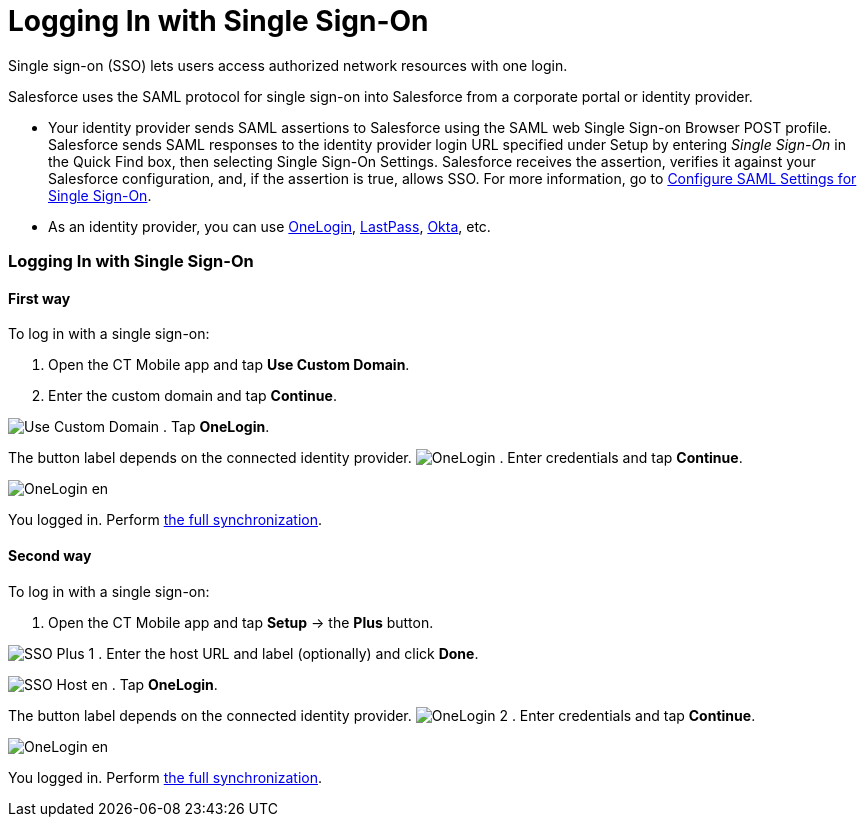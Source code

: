 = Logging In with Single Sign-On

Single sign-on (SSO) lets users access authorized network resources with
one login.



Salesforce uses the SAML protocol for single sign-on into Salesforce
from a corporate portal or identity provider.

* Your identity provider sends SAML assertions to Salesforce using the
SAML web Single Sign-on Browser POST profile. Salesforce sends SAML
responses to the identity provider login URL specified under Setup by
entering _Single Sign-On_ in the Quick Find box, then selecting Single
Sign-On Settings. Salesforce receives the assertion, verifies it against
your Salesforce configuration, and, if the assertion is true, allows
SSO.
For more information, go to
https://help.salesforce.com/articleView?id=sso_saml.htm&type=5[Configure
SAML Settings for Single Sign-On].
* As an identity provider, you can use
https://www.onelogin.com/[OneLogin],
https://www.lastpass.com/[LastPass], https://www.okta.com/[Okta], etc.

[[h2__1260975701]]
=== Logging In with Single Sign-On

[[h3__952972991]]
==== First way

To log in with a single sign-on:

. Open the CT Mobile app and tap *Use Custom Domain*.
. ​Enter the custom domain and tap *Continue*.

image:Use-Custom-Domain.png[]
. Tap *OneLogin*.

[.confluence-information-macro-information]#The button label depends on
the connected identity provider.#
image:OneLogin.png[]
. Enter credentials and tap *Continue*.

image:OneLogin_en.png[]

You logged in. Perform xref:synchronization[the full
synchronization].

[[h3_164457107]]
==== Second way

To log in with a single sign-on:

. Open the CT Mobile app and tap *Setup* → the *Plus* button.

image:SSO_Plus_1.png[]
. ​Enter the host URL and label (optionally) and click *Done*.

image:SSO_Host_en.png[]
. Tap *OneLogin*.

[.confluence-information-macro-information]#The button label depends on
the connected identity provider.#
image:OneLogin_2.png[]
. Enter credentials and tap *Continue*.

image:OneLogin_en.png[]

You logged in. Perform xref:synchronization[the full
synchronization].
